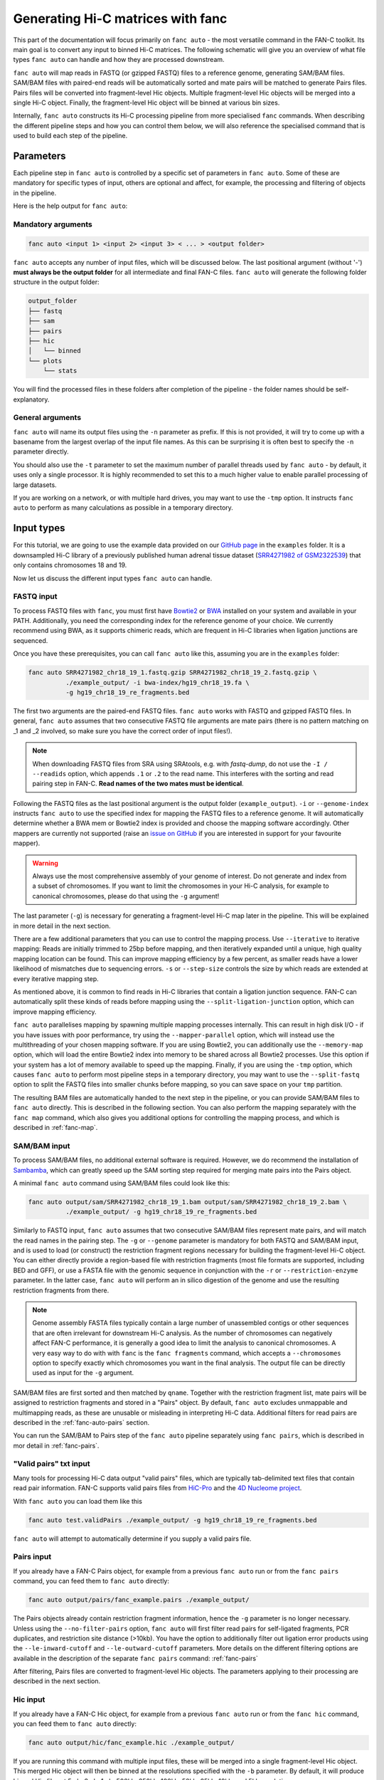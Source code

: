 .. _fanc-auto:


##################################
Generating Hi-C matrices with fanc
##################################

This part of the documentation will focus primarily on ``fanc auto`` - the most versatile
command in the FAN-C toolkit. Its main goal is to convert any input to binned Hi-C matrices.
The following schematic will give you an overview of what file types ``fanc auto`` can handle
and how they are processed downstream.

.. image:: images/fanc-auto-schematic.png

``fanc auto`` will map reads in FASTQ (or gzipped FASTQ) files to a reference genome, generating
SAM/BAM files. SAM/BAM files with paired-end reads will be automatically sorted and mate pairs
will be matched to generate Pairs files. Pairs files will be converted into fragment-level Hic
objects. Multiple fragment-level Hic objects will be merged into a single Hi-C object. Finally,
the fragment-level Hic object will be binned at various bin sizes.

Internally, ``fanc auto`` constructs its Hi-C processing pipeline from more specialised ``fanc``
commands. When describing the different pipeline steps and how you can control them below, we
will also reference the specialised command that is used to build each step of the pipeline.


**********
Parameters
**********

Each pipeline step in ``fanc auto`` is controlled by a specific set of parameters in ``fanc auto``.
Some of these are mandatory for specific types of input, others are optional and affect, for example,
the processing and filtering of objects in the pipeline.

Here is the help output for ``fanc auto``:

.. argparse::
   :module: fanc.commands.auto
   :func: auto_parser
   :prog: fanc auto
   :nodescription:
   :nodefault:


===================
Mandatory arguments
===================

.. code:: python

    fanc auto <input 1> <input 2> <input 3> < ... > <output folder>


``fanc auto`` accepts any number of input files, which will be discussed below.
The last positional argument (without '-') **must always be the output folder** for
all intermediate and final FAN-C files. ``fanc auto`` will generate the following
folder structure in the output folder:

.. code:: bash

    output_folder
    ├── fastq
    ├── sam
    ├── pairs
    ├── hic
    │   └── binned
    └── plots
        └── stats

You will find the processed files in these folders after completion of the pipeline -
the folder names should be self-explanatory.

=================
General arguments
=================

``fanc auto`` will name its output files using the ``-n`` parameter as prefix. If this is not
provided, it will try to come up with a basename from the largest overlap of the input file
names. As this can be surprising it is often best to specify the ``-n`` parameter directly.

You should also use the ``-t`` parameter to set the maximum number of parallel threads used
by ``fanc auto`` - by default, it uses only a single processor. It is highly recommended to
set this to a much higher value to enable parallel processing of large datasets.

If you are working on a network, or with multiple hard drives, you may want to use the ``-tmp``
option. It instructs ``fanc auto`` to perform as many calculations as possible in a temporary
directory.

***********
Input types
***********

For this tutorial, we are going to use the example data provided on our
`GitHub page <http://www.github.com/vaquerizaslab/fanc>`_ in the ``examples`` folder.
It is a downsampled Hi-C library of a previously published human adrenal tissue dataset
(`SRR4271982 of GSM2322539 <https://www.ncbi.nlm.nih.gov/geo/query/acc.cgi?acc=GSM2322539>`_)
that only contains chromosomes 18 and 19.

Now let us discuss the different input types ``fanc auto`` can handle.

===========
FASTQ input
===========

To process FASTQ files with ``fanc``, you must first have
`Bowtie2 <http://bowtie-bio.sourceforge.net/bowtie2/index.shtml>`_ or
`BWA <http://bio-bwa.sourceforge.net/>`_ installed on your system and available in your PATH.
Additionally, you need the corresponding index for the reference genome of your choice. We currently
recommend using BWA, as it supports chimeric reads, which are frequent in Hi-C libraries when
ligation junctions are sequenced.

Once you have these prerequisites, you can call ``fanc auto`` like this, assuming you are in the \
``examples`` folder:

.. code:: bash

    fanc auto SRR4271982_chr18_19_1.fastq.gzip SRR4271982_chr18_19_2.fastq.gzip \
              ./example_output/ -i bwa-index/hg19_chr18_19.fa \
              -g hg19_chr18_19_re_fragments.bed

The first two arguments are the paired-end FASTQ files. ``fanc auto`` works with FASTQ and gzipped
FASTQ files. In general, ``fanc auto`` assumes that two consecutive FASTQ file arguments are mate
pairs (there is no pattern matching on _1 and _2 involved, so make sure you have the correct order
of input files!).

.. note::

   When downloading FASTQ files from SRA using SRAtools, e.g. with `fastq-dump`, do not
   use the ``-I / --readids`` option, which appends ``.1`` or ``.2`` to the read name. This
   interferes with the sorting and read pairing step in FAN-C. **Read names of the two mates
   must be identical**.

Following the FASTQ files as the last positional argument is the output folder
(``example_output``). ``-i`` or ``--genome-index`` instructs ``fanc auto`` to use the specified index
for mapping the FASTQ files to a reference genome. It will automatically determine whether a
BWA mem or Bowtie2 index is provided and choose the mapping software accordingly. Other mappers are
currently not supported (raise an `issue on GitHub <https://www.github.com/vaquerizaslab/fanc/issues>`_
if you are interested in support for your favourite mapper).

.. warning::

    Always use the most comprehensive assembly of your genome of interest. Do not generate
    and index from a subset of chromosomes. If you want to limit the chromosomes in your
    Hi-C analysis, for example to canonical chromosomes, please do that using the ``-g``
    argument!

The last parameter (``-g``) is necessary for generating a fragment-level Hi-C map later in the
pipeline. This will be explained in more detail in the next section.

There are a few additional parameters that you can use to control the mapping process. Use
``--iterative`` to iterative mapping: Reads are initially trimmed to 25bp before mapping, and
then iteratively expanded until a unique, high quality mapping location can be found. This can
improve mapping efficiency by a few percent, as smaller reads have a lower likelihood of mismatches
due to sequencing errors. ``-s`` or ``--step-size`` controls the size by which reads are extended
at every iterative mapping step.

As mentioned above, it is common to find reads in Hi-C libraries that contain a ligation junction
sequence. FAN-C can automatically split these kinds of reads before mapping using the
``--split-ligation-junction`` option, which can improve mapping efficiency.

``fanc auto`` parallelises mapping by spawning multiple mapping
processes internally. This can result in high disk I/O - if you have issues with poor performance,
try using the ``--mapper-parallel`` option, which will instead use the multithreading of your chosen
mapping software. If you are using Bowtie2, you can additionally use the ``--memory-map`` option,
which will load the entire Bowtie2 index into memory to be shared across all Bowtie2 processes. Use
this option if your system has a lot of memory available to speed up the mapping. Finally, if you
are using the ``-tmp`` option, which causes ``fanc auto`` to perform most pipeline steps in a
temporary directory, you may want to use the ``--split-fastq`` option to split the FASTQ files into
smaller chunks before mapping, so you can save space on your ``tmp`` partition.

The resulting BAM files are automatically handed to the next step in the pipeline, or you can
provide SAM/BAM files to ``fanc auto`` directly. This is described in the following section.
You can also perform the mapping separately with the ``fanc map`` command, which also gives you
additional options for controlling the mapping process, and which is described in
:ref:`fanc-map`.

=============
SAM/BAM input
=============

To process SAM/BAM files, no additional external software is required. However, we do recommend
the installation of `Sambamba <http://lomereiter.github.io/sambamba/>`_, which can greatly speed
up the SAM sorting step required for merging mate pairs into the Pairs object.

A minimal ``fanc auto`` command using SAM/BAM files could look like this:

.. code:: bash

    fanc auto output/sam/SRR4271982_chr18_19_1.bam output/sam/SRR4271982_chr18_19_2.bam \
              ./example_output/ -g hg19_chr18_19_re_fragments.bed

Similarly to FASTQ input, ``fanc auto`` assumes that two consecutive SAM/BAM files represent
mate pairs, and will match the read names in the pairing step. The ``-g`` or ``--genome``
parameter is mandatory for both FASTQ and SAM/BAM input, and is used to load (or construct) the
restriction fragment regions necessary for building the fragment-level Hi-C object.
You can either directly provide a region-based file with restriction fragments (most file
formats are supported, including BED and GFF), or use a FASTA file with the genomic sequence
in conjunction with the ``-r`` or ``--restriction-enzyme`` parameter. In the latter case,
``fanc auto`` will perform an in silico digestion of the genome and use the resulting
restriction fragments from there.

.. note::

    Genome assembly FASTA files typically contain a large number of unassembled contigs or
    other sequences that are often irrelevant for downstream Hi-C analysis. As the number of
    chromosomes can negatively affect FAN-C performance, it is generally a good idea to limit
    the analysis to canonical chromosomes. A very easy way to do with with ``fanc`` is the
    ``fanc fragments`` command, which accepts a ``--chromosomes`` option to specify exactly
    which chromosomes you want in the final analysis. The output file can be directly used as
    input for the ``-g`` argument.

SAM/BAM files are first sorted and then matched by ``qname``. Together with the restriction
fragment list, mate pairs will be assigned to restriction fragments and stored in a "Pairs"
object. By default, ``fanc auto`` excludes unmappable and multimapping reads, as these are
unusable or misleading in interpreting Hi-C data. Additional filters for read pairs are
described in the :ref:`fanc-auto-pairs` section.

You can run the SAM/BAM to Pairs step of the ``fanc auto`` pipeline separately using
``fanc pairs``, which is described in mor detail in :ref:`fanc-pairs`.


=======================
"Valid pairs" txt input
=======================

Many tools for processing Hi-C data output "valid pairs" files, which are typically tab-delimited
text files that contain read pair information. FAN-C supports valid pairs files from
`HiC-Pro <http://nservant.github.io/HiC-Pro/RESULTS.html#list-of-valid-interaction-products>`_
and the `4D Nucleome project <https://github.com/4dn-dcic/pairix/blob/master/pairs_format_specification.md>`_.

With ``fanc auto`` you can load them like this

.. code:: bash

    fanc auto test.validPairs ./example_output/ -g hg19_chr18_19_re_fragments.bed

``fanc auto`` will attempt to automatically determine if you supply a valid pairs file.


.. _fanc-auto-pairs:

===========
Pairs input
===========
If you already have a FAN-C Pairs object, for example from a previous ``fanc auto`` run or
from the ``fanc pairs`` command, you can feed them to ``fanc auto`` directly:

.. code:: bash

    fanc auto output/pairs/fanc_example.pairs ./example_output/

The Pairs objects already contain restriction fragment information, hence the ``-g`` parameter
is no longer necessary. Unless using the ``--no-filter-pairs`` option, ``fanc auto`` will first
filter read pairs for self-ligated fragments, PCR duplicates, and restriction site distance
(>10kb). You have the option to additionally filter out ligation error products using the
``--le-inward-cutoff`` and ``--le-outward-cutoff`` parameters. More details on the different
filtering options are available in the description of the separate ``fanc pairs`` command:
:ref:`fanc-pairs`

After filtering, Pairs files are converted to fragment-level Hic objects. The parameters
applying to their processing are described in the next section.


=========
Hic input
=========

If you already have a FAN-C Hic object, for example from a previous ``fanc auto`` run or
from the ``fanc hic`` command, you can feed them to ``fanc auto`` directly:

.. code:: bash

    fanc auto output/hic/fanc_example.hic ./example_output/

If you are running this command with multiple input files, these will be merged into a single
fragment-level Hic object. This merged Hic object will then be binned at the resolutions
specified with the ``-b`` parameter. By default, it will produce binned Hic files at 5mb,
2mb, 1mb, 500kb, 250kb, 100kb, 50kb, 25kb, 10kb, and 5kb resolution.

Binned Hi-C files will be filtered for coverage (bins with less reads than 10% of the median
bin coverage) and corrected using Knight-Ruiz matrix balancing. If you prefer ICE correction,
use the ``--ice`` parameter. Each chromosome in the matrix is corrected independently, and
by default the corrected matrix entries correspond to contact probabilities. You can use the
``--restore-coverage`` option to force matrix entries in a chromosome to sum up to the
total number of reads before correction.

You can run the Hi-C processing step independently with the ``fanc hic`` command, as described
in detail in :ref:`fanc-hic`


===========
Mixed input
===========

Now that we have covered all the different input options fort ``fanc auto``, it is worth
stressing that you can combined different types of input in the same command. ``fanc auto``
will attempt to automatically determine the commands necessary for each input to run
through the entire pipeline, and will merge inputs into a single fragment-level Hic object
before binning.

That means something like this is possible (although it does not make sense in this particular
case):

.. code:: bash

    fanc auto hic/test.hic pairs/test.pairs test.validPairs \
              sam/SRR4271982_chr18_19_1.bam sam/SRR4271982_chr18_19_2.bam \
              SRR4271982_chr18_19_1.fastq.gzip SRR4271982_chr18_19_2.fastq.gzip \
              ./example_output/ -g hg19_chr18_19_re_fragments.bed -b 1mb, 50kb, 25kb \
              -i bwa-index/hg19_chr18_19.fa -n test -s 20 -t 16 -q 3


**************************************************
Test runs and Sun/Oracle/Slurm Grid engine support
**************************************************

By default, ``fanc auto`` runs tasks in parallel locally on the machine it was started on.
If you want to perform a test run, without actually executing any commands, you can use
the ``--run-with test`` option. This will not run any of the ``fanc`` pipeline steps, but
will print each command it would run, including the dependencies between commands, to the
command line.

If you have access to a computational cluster running Sun/Oracle Grid Engine (SGE/OGE), you
can instruct ``fanc auto`` to submit all commands to the cluster using ``--run-with sge``.
Internally, this calls ``qsub`` on each command and uses the ``--hold_jid`` parameter to
ensure each command waits for the output of its dependencies. You can configure the SGE
setup using :ref:`fanc-config`

There is also experimental support for `Slurm <https://slurm.schedmd.com/>`_, which you can
enable using ``--run-with slurm``.

**********
Next steps
**********

Once you have generated your binned, filtered, and corrected Hic objects with ``fanc auto``,
you may want to explore the data in those matrices. FAN-C provides a number of commands for
data analysis and exploration. Continue with :ref:`analyse_hic` for further details.

If you want to explore individual matrix generation pipeline steps, continue to :ref:`fanc-modular`.
